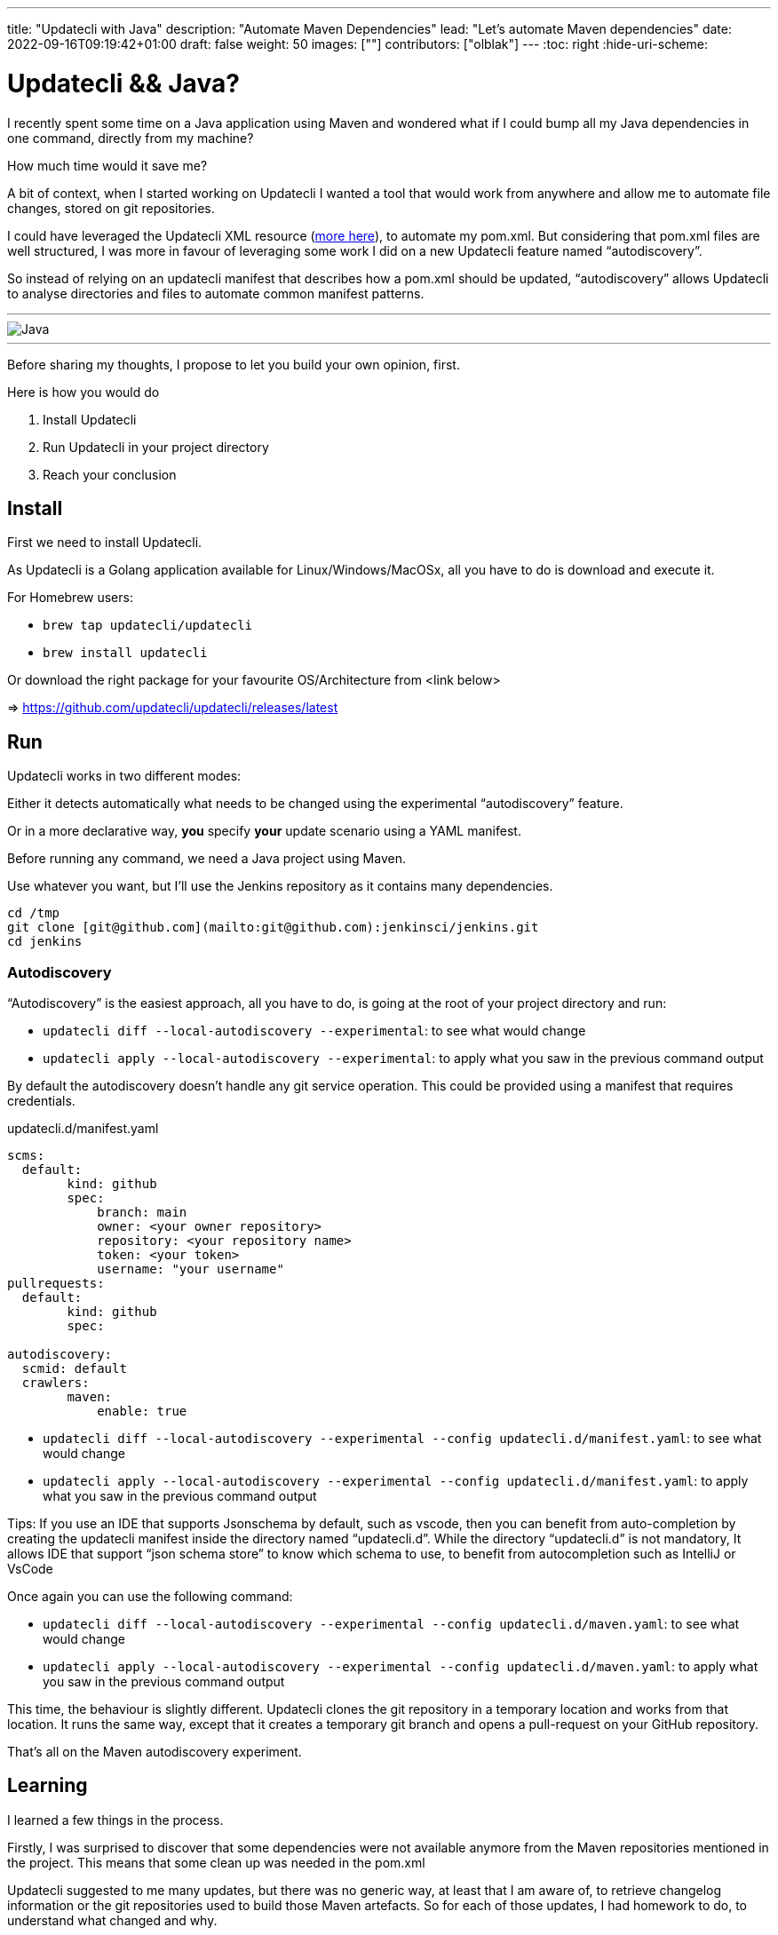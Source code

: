 ---
title: "Updatecli with Java"
description: "Automate Maven Dependencies"
lead: "Let's automate Maven dependencies"
date: 2022-09-16T09:19:42+01:00
draft: false
weight: 50
images: [""]
contributors: ["olblak"]
---
:toc: right
:hide-uri-scheme:

= Updatecli && Java? 



I recently spent some time on a Java application using Maven and wondered what if I could bump all my Java dependencies in one command, directly from my machine?

How much time would it save me? 

A bit of context, when I started working on Updatecli I wanted a tool that would work from anywhere and allow me to automate file changes, stored on git repositories.  

I could have leveraged the Updatecli XML resource (https://www.updatecli.io/docs/plugins/resource/xml[more here]), to automate my pom.xml. But considering that pom.xml files are well structured, I was more in favour of leveraging some work I did on a new Updatecli feature named “autodiscovery”.

So instead of relying on an updatecli manifest that describes how a pom.xml should be updated,  “autodiscovery” allows Updatecli to analyse directories and files to automate common manifest patterns.

---
image::/images/blog/2022/09/maven.png["Java"]
---

Before sharing my thoughts, I propose to let you build your own opinion, first.

Here is how you would do

1. Install Updatecli
2. Run Updatecli in your project directory
3. Reach your conclusion


== Install

First we need to install Updatecli.

As Updatecli is a Golang application available for Linux/Windows/MacOSx, all you have to do is download and execute it.

For Homebrew users:

* `brew tap updatecli/updatecli`
* `brew install updatecli`

Or download the right package for your favourite OS/Architecture from <link below>

=> https://github.com/updatecli/updatecli/releases/latest


== Run

Updatecli works in two different modes:

Either it detects automatically what needs to be changed using the experimental “autodiscovery” feature.

Or in a more declarative way, **you** specify **your** update scenario using a YAML manifest.

Before running any command, we need a Java project using Maven. 

Use whatever you want, but I’ll use the Jenkins repository as it contains many dependencies. 

```
cd /tmp
git clone [git@github.com](mailto:git@github.com):jenkinsci/jenkins.git
cd jenkins
```

=== Autodiscovery

“Autodiscovery” is the easiest approach, all you have to do, is going at the root of your project directory and run:


* `updatecli diff --local-autodiscovery --experimental`: to see what would change
* `updatecli apply --local-autodiscovery --experimental`: to apply what you saw in the previous command output

By default the autodiscovery doesn’t handle any git service operation. This could be provided using a manifest that requires credentials.

.updatecli.d/manifest.yaml
```
scms:
  default:
	kind: github
	spec:
  	    branch: main
  	    owner: <your owner repository>
  	    repository: <your repository name>
  	    token: <your token>
  	    username: "your username"
pullrequests:
  default:
	kind: github
	spec:

autodiscovery:
  scmid: default
  crawlers:
	maven:
  	    enable: true
``` 

* `updatecli diff --local-autodiscovery --experimental --config updatecli.d/manifest.yaml`: to see what would change
* `updatecli apply --local-autodiscovery --experimental --config updatecli.d/manifest.yaml`: to apply what you saw in the previous command output

Tips: If you use an IDE that supports Jsonschema by default, such as vscode, then you can benefit from auto-completion by creating the updatecli manifest inside the directory named “updatecli.d”. While the directory “updatecli.d” is not mandatory, It allows IDE that support “json schema store” to know which schema to use, to benefit from autocompletion such as IntelliJ or VsCode

Once again you can use the following command:


* `updatecli diff --local-autodiscovery --experimental --config updatecli.d/maven.yaml`: to see what would change
* `updatecli apply --local-autodiscovery --experimental  --config updatecli.d/maven.yaml`: to apply what you saw in the previous command output

This time, the behaviour is slightly different. Updatecli clones the git repository in a temporary location and works from that location. It runs the same way, except that it creates a temporary git branch and opens a pull-request on your GitHub repository. 

That’s all on the Maven autodiscovery experiment.

== Learning

I learned a few things in the process.

Firstly, I was surprised to discover that some dependencies were not available anymore from the Maven repositories mentioned in the project. This means that some clean up was needed in the pom.xml

Updatecli suggested to me many updates, but there was no generic way, at least that I am aware of, to retrieve changelog information or the git repositories used to build those Maven artefacts. So for each of those updates, I had homework to do, to understand what changed and why.

Finally, the way Maven handles dependencies is pretty complex and It wasn’t always clear how to retrieve repository information. And the fact that the default behaviour is to fallback to Maven Central makes it even more confusing.

So I went back to my initial feeling, it’s hard to know if an artefact should be updated or not. But at least I could quickly detect many outdate dependencies.


## Conclusion

Well, considering the time I spent to improve Updatecli to support Maven autodiscovery, maybe it wasn’t efficient for the time spent on my Java project but at least, now I can say it’s pretty fast to execute updatecli locally and the feedback loop was really great.

I already identified a few improvements:

. To specify Maven credentials
. To use Maven proxies
. To updating properties if they are used in dependencies, even though I must admit that they are sidecases to deal with.
. To better use settings.xml

Considering that Autodiscovery was designed to detect common behaviour, we can still rely on custom manifests for those scenarios that are not easy (or impossible) to guess. 

I would love to hear your feedback on where we should put the limit knowing we still have the ability to specify tailored updates.

 

Feel free to:

* Start a discussion on https://github.com/orgs/updatecli/discussions
* send an email to mailto:feedback@updatecli.io[feedback@updatecli.io]
* Chat on Discord https://discord.gg/kqT6z8Ndjd[Discord]

---

For additional information on how to automate xml files content, you can either run `updatecli manifest show --experimental --local-autodiscovery` from a Maven project or look into https://www.updatecli.io/docs/plugins/resource/xml/
